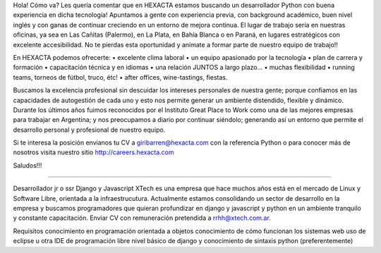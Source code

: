 Hola! Cómo va?
Les quería comentar que en HEXACTA estamos buscando un desarrollador Python con buena experiencia en dicha tecnología! Apuntamos a gente con experiencia previa, con background académico, buen nivel inglés y con ganas de continuar creciendo en un entorno de mejora continua. El lugar de trabajo sería en nuestras oficinas, ya sea en Las Cañitas (Palermo), en La Plata, en Bahía Blanca o en Paraná, en lugares estratégicos con excelente accesibilidad.
No te pierdas esta oportunidad y anímate a formar parte de nuestro equipo de trabajo!!

En HEXACTA podemos ofrecerte: 
• excelente clima laboral 
• un equipo apasionado por la tecnología 
• plan de carrera y formación 
• capacitación técnica y en idiomas 
• una relación JUNTOS a largo plazo…
• muchas flexibilidad
• running teams, torneos de fútbol, truco, étc!
• after offices, wine-tastings, fiestas.

Buscamos la excelencia profesional sin descuidar los intereses personales de nuestra gente; porque confiamos en las capacidades de autogestión de cada uno y esto nos permite generar un ambiente distendido, flexible y dinámico. Durante los últimos años fuimos reconocidos por el Instituto Great Place to Work como una de las mejores empresas para trabajar en Argentina; y nos preocupamos a diario por continuar siéndolo; generando así un entorno que permite el desarrollo personal y profesional de nuestro equipo. 

Si te interesa la posición envianos tu CV a giribarren@hexacta.com con la referencia Python o para conocer más de nosotros visita nuestro sitio http://careers.hexacta.com

Saludos!!!﻿

--------------------------------------------------------------------------------------------------------------------

Desarrollador jr o ssr Django y Javascript
XTech es una empresa que hace muchos años está en el mercado de Linux y Software Libre, orientada a la infraestrucutura. Actualmente estamos consolidando un sector de desarrollo en la empresa y buscamos programadores que quieran profundizar en django y javascript y python en un ambiente tranquilo y constante capacitación. Enviar CV con remuneración pretendida a rrhh@xtech.com.ar.

Requisitos
conocimiento en programación orientada a objetos
conocimiento de cómo funcionan los sistemas web
uso de eclipse u otra IDE de programación libre 
nivel básico de django y conocimiento de sintaxis python (preferentemente)
